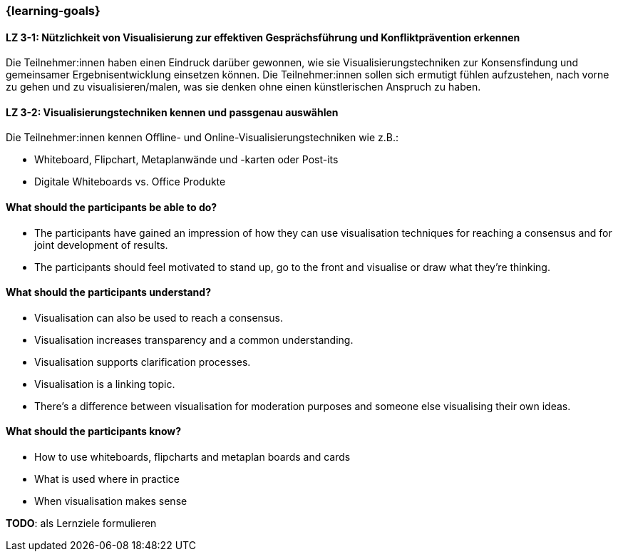 === {learning-goals}

// tag::DE[]

[[LZ-3-1]]
==== LZ 3-1: Nützlichkeit von Visualisierung zur effektiven Gesprächsführung und Konfliktprävention erkennen

Die Teilnehmer:innen haben einen Eindruck darüber gewonnen, wie sie Visualisierungstechniken zur Konsensfindung und gemeinsamer Ergebnisentwicklung einsetzen können.
Die Teilnehmer:innen sollen sich ermutigt fühlen aufzustehen, nach vorne zu gehen und zu visualisieren/malen, was sie denken ohne einen künstlerischen Anspruch zu haben.

[[LZ-3-2]]
==== LZ 3-2: Visualisierungstechniken kennen und passgenau auswählen

Die Teilnehmer:innen kennen Offline- und Online-Visualisierungstechniken wie z.B.: 		

- Whiteboard, Flipchart, Metaplanwände und -karten oder Post-its
- Digitale Whiteboards vs. Office Produkte


// end::DE[]

// tag::EN[]
==== What should the participants be able to do?
- The participants have gained an impression of how they can use visualisation techniques for reaching a consensus and for joint development of results.
- The participants should feel motivated to stand up, go to the front and visualise or draw what they’re thinking.

==== What should the participants understand?
- Visualisation can also be used to reach a consensus.
- Visualisation increases transparency and a common understanding.
- Visualisation supports clarification processes.
- Visualisation is a linking topic.
- There’s a difference between visualisation for moderation purposes and someone else visualising their own ideas.

==== What should the participants know?
- How to use whiteboards, flipcharts and metaplan boards and cards
- What is used where in practice
- When visualisation makes sense
// end::EN[]

====
**TODO**: als Lernziele formulieren
====
